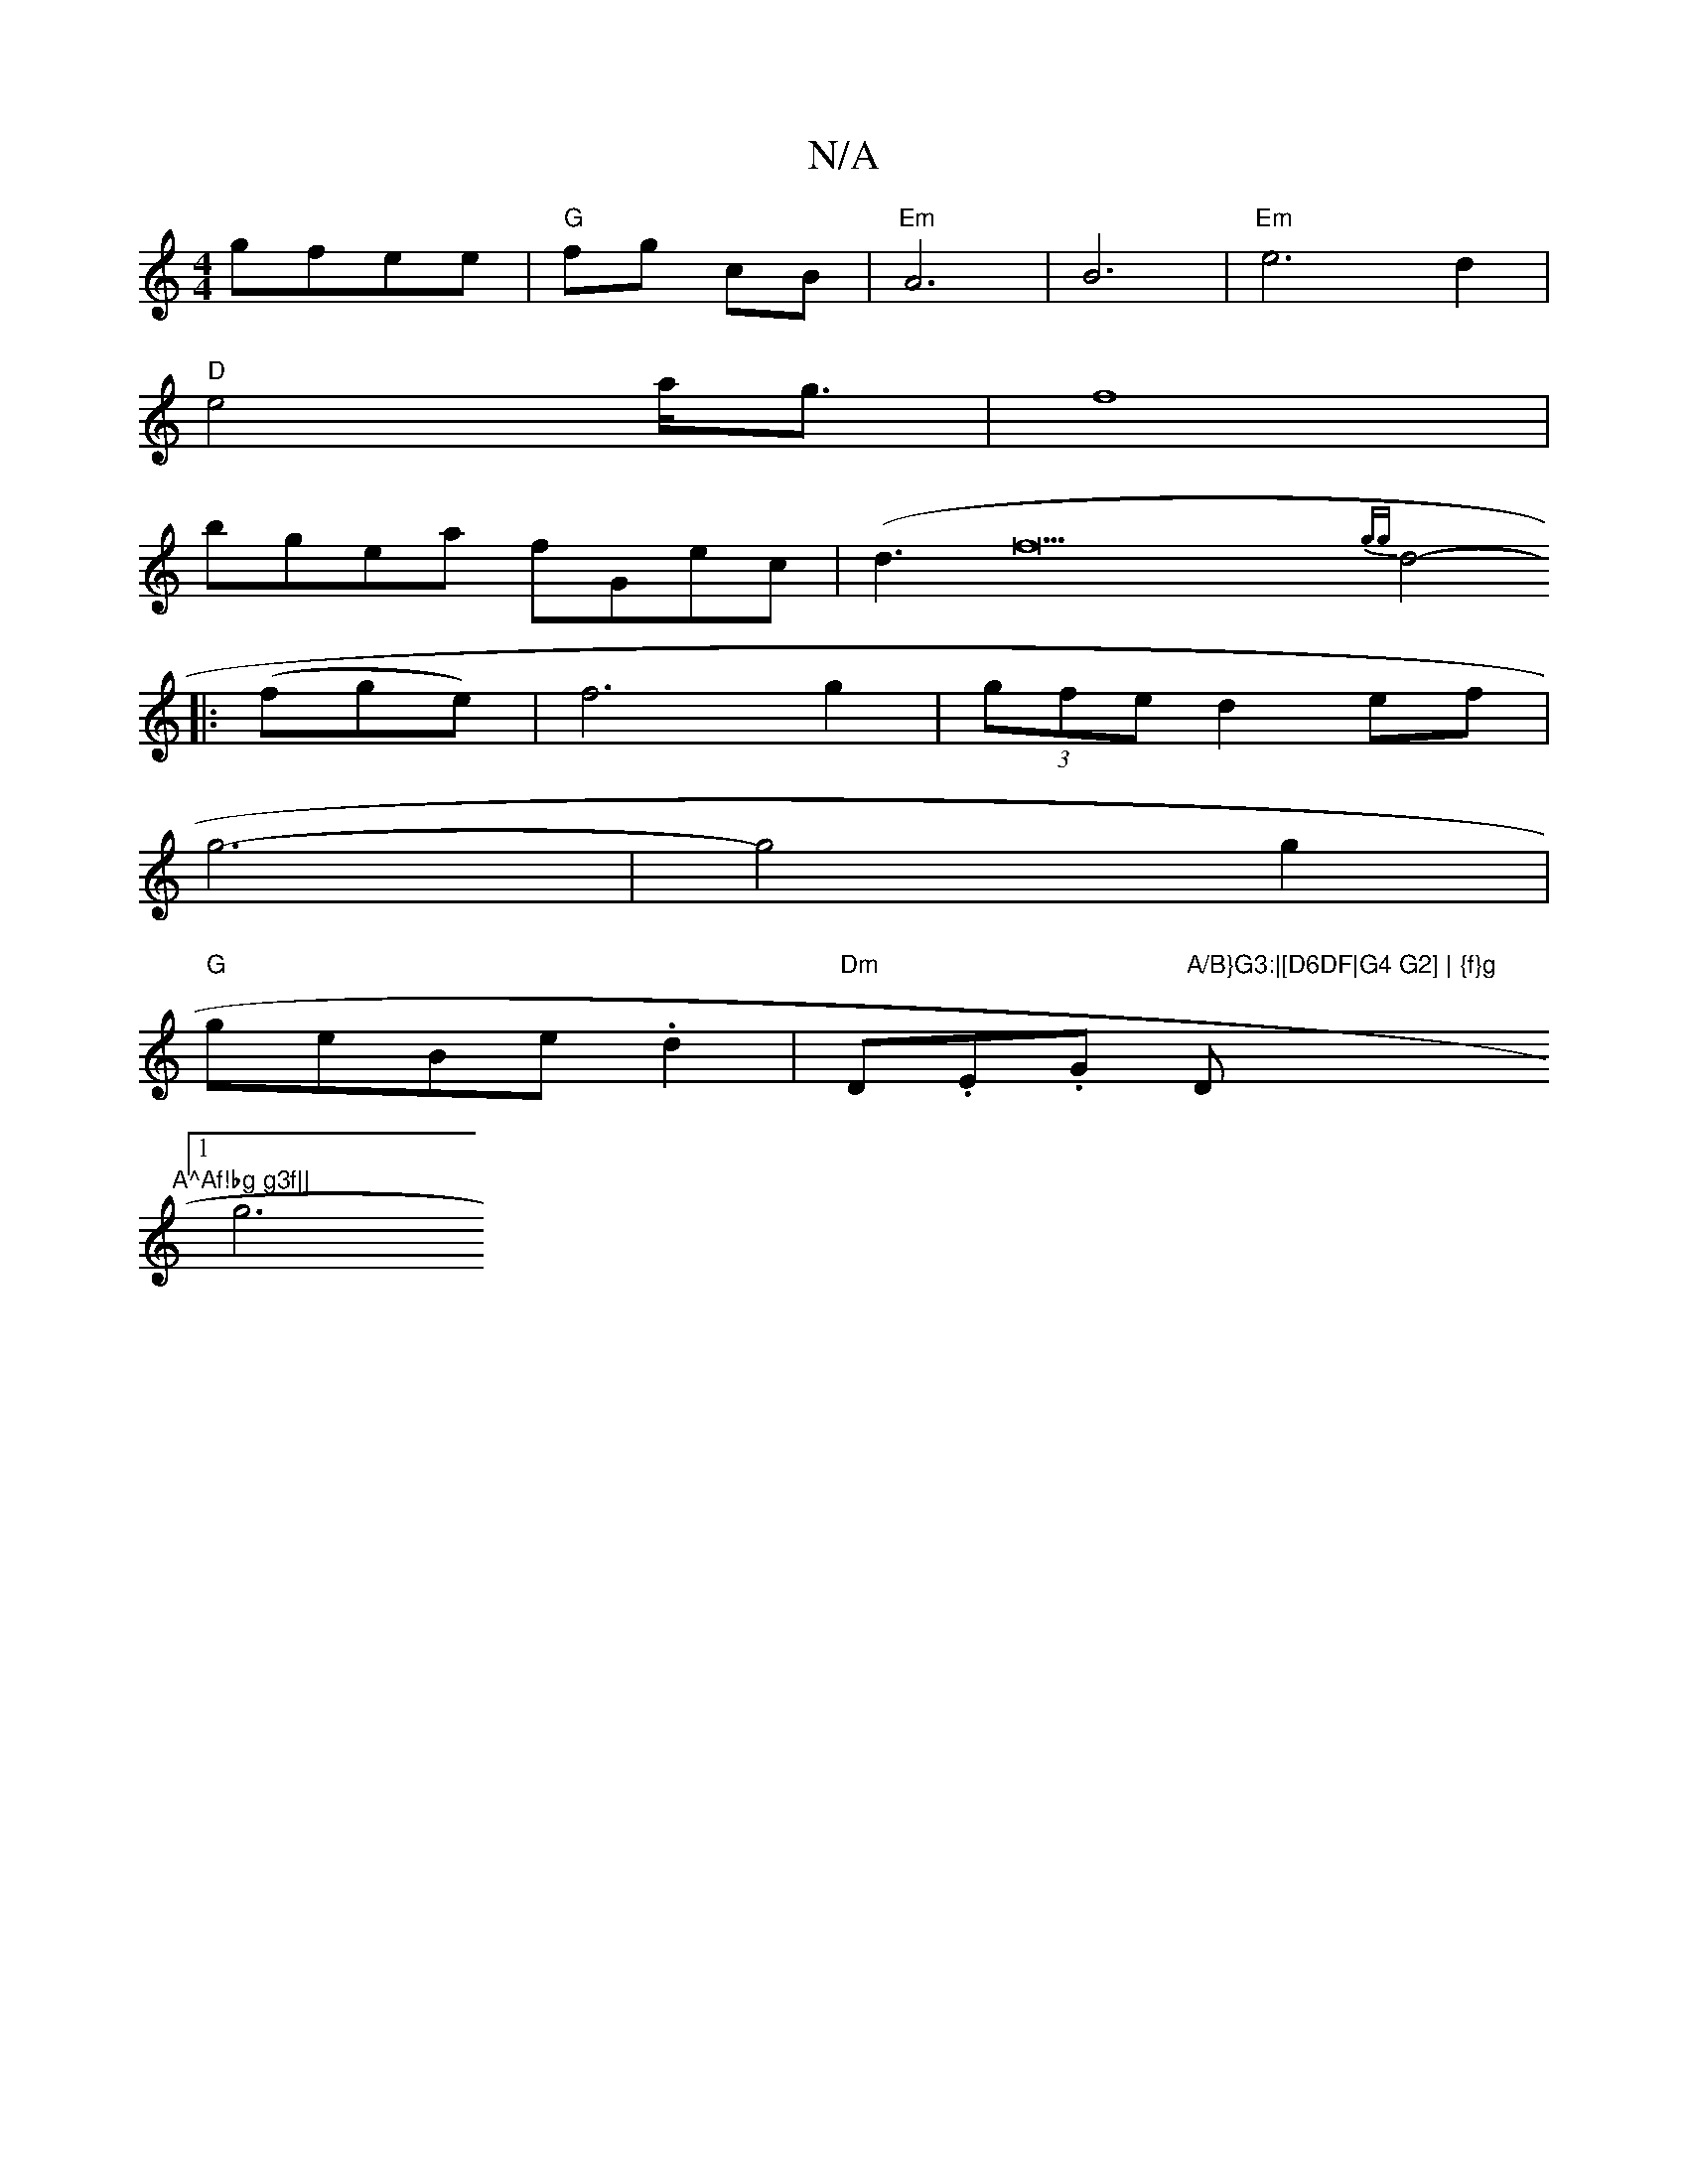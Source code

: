 X:1
T:N/A
M:4/4
R:N/A
K:Cmajor
 gfee|"G"fg cB | "Em"A6 | B6- |"Em" e6 d2 |
"D"e4a<g | f8|
bgea fGec|(d3f22{gg}d4-
||
|:(fge)|f6 g2|(3gfe d2 ef |
g6- | g4 g2 |
"G"geBe .d2|"Dm"D.E.G "A/B}G3:|[D6DF|G4 G2] | {f}g"D"A^Af!bg g3f||
[1 g6